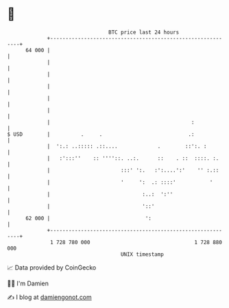 * 👋

#+begin_example
                                    BTC price last 24 hours                    
                +------------------------------------------------------------+ 
         64 000 |                                                            | 
                |                                                            | 
                |                                                            | 
                |                                                            | 
                |                                                            | 
                |                                                            | 
                |                                              :             | 
   $ USD        |          .     .                            .:             | 
                |  ':.: ..::::: .::....             .        ::':. :         | 
                |   :':::''    :: ''''::. ..:.      ::    . ::  ::::. :.     | 
                |                       :::' ':.   :':....':'    '' :.::     | 
                |                       '     ':  .: ::::'           '       | 
                |                              :..:  ':''                    | 
                |                              '::'                          | 
         62 000 |                               ':                           | 
                +------------------------------------------------------------+ 
                 1 728 780 000                                  1 728 880 000  
                                        UNIX timestamp                         
#+end_example
📈 Data provided by CoinGecko

🧑‍💻 I'm Damien

✍️ I blog at [[https://www.damiengonot.com][damiengonot.com]]
